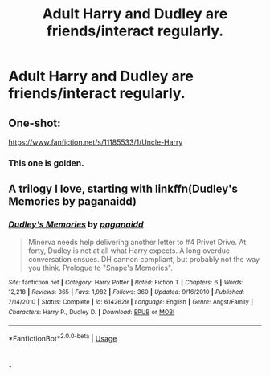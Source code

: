 #+TITLE: Adult Harry and Dudley are friends/interact regularly.

* Adult Harry and Dudley are friends/interact regularly.
:PROPERTIES:
:Author: JustAnotherCD9
:Score: 8
:DateUnix: 1532761540.0
:DateShort: 2018-Jul-28
:END:

** One-shot:

[[https://www.fanfiction.net/s/11185533/1/Uncle-Harry]]
:PROPERTIES:
:Author: Choice_Caterpillar
:Score: 12
:DateUnix: 1532768903.0
:DateShort: 2018-Jul-28
:END:

*** This one is golden.
:PROPERTIES:
:Author: __Pers
:Score: 8
:DateUnix: 1532786091.0
:DateShort: 2018-Jul-28
:END:


** A trilogy I love, starting with linkffn(Dudley's Memories by paganaidd)
:PROPERTIES:
:Author: whatisgreen
:Score: 3
:DateUnix: 1532769509.0
:DateShort: 2018-Jul-28
:END:

*** [[https://www.fanfiction.net/s/6142629/1/][*/Dudley's Memories/*]] by [[https://www.fanfiction.net/u/1930591/paganaidd][/paganaidd/]]

#+begin_quote
  Minerva needs help delivering another letter to #4 Privet Drive. At forty, Dudley is not at all what Harry expects. A long overdue conversation ensues. DH cannon compliant, but probably not the way you think. Prologue to "Snape's Memories".
#+end_quote

^{/Site/:} ^{fanfiction.net} ^{*|*} ^{/Category/:} ^{Harry} ^{Potter} ^{*|*} ^{/Rated/:} ^{Fiction} ^{T} ^{*|*} ^{/Chapters/:} ^{6} ^{*|*} ^{/Words/:} ^{12,218} ^{*|*} ^{/Reviews/:} ^{365} ^{*|*} ^{/Favs/:} ^{1,982} ^{*|*} ^{/Follows/:} ^{360} ^{*|*} ^{/Updated/:} ^{9/16/2010} ^{*|*} ^{/Published/:} ^{7/14/2010} ^{*|*} ^{/Status/:} ^{Complete} ^{*|*} ^{/id/:} ^{6142629} ^{*|*} ^{/Language/:} ^{English} ^{*|*} ^{/Genre/:} ^{Angst/Family} ^{*|*} ^{/Characters/:} ^{Harry} ^{P.,} ^{Dudley} ^{D.} ^{*|*} ^{/Download/:} ^{[[http://www.ff2ebook.com/old/ffn-bot/index.php?id=6142629&source=ff&filetype=epub][EPUB]]} ^{or} ^{[[http://www.ff2ebook.com/old/ffn-bot/index.php?id=6142629&source=ff&filetype=mobi][MOBI]]}

--------------

*FanfictionBot*^{2.0.0-beta} | [[https://github.com/tusing/reddit-ffn-bot/wiki/Usage][Usage]]
:PROPERTIES:
:Author: FanfictionBot
:Score: 2
:DateUnix: 1532769537.0
:DateShort: 2018-Jul-28
:END:


** .
:PROPERTIES:
:Author: UrbanGhost114
:Score: -4
:DateUnix: 1532778460.0
:DateShort: 2018-Jul-28
:END:
